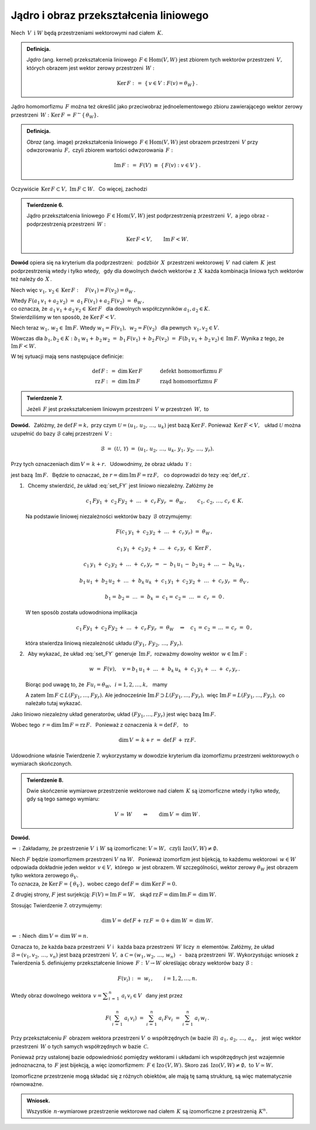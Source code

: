 
Jądro i obraz przekształcenia liniowego
---------------------------------------

Niech :math:`\,V\ \,\text{i}\ \ W\ ` będą przestrzeniami wektorowymi 
nad ciałem :math:`\,K.`

.. admonition:: Definicja. :math:`\\`
   
   *Jądro* (ang. kernel) przekształcenia liniowego 
   :math:`\,F\in\text{Hom}(V,W)\ ` jest zbiorem tych wektorów przestrzeni 
   :math:`\,V,\ ` których obrazem jest wektor zerowy przestrzeni :math:`\,W:`
   
   .. math::
      
      \text{Ker}\,F\ :\,=\ \{\,v\in V:\ F(v)=\theta_W\}\,.

Jądro homomorfizmu :math:`\,F\ ` można też określić jako przeciwobraz 
jednoelementowego zbioru zawierającego wektor zerowy przestrzeni 
:math:`\,W:\ \ \text{Ker}\,F\,=\,F^{\leftarrow}\{\,\theta_W\}.`

.. admonition:: Definicja. :math:`\\`
   
   *Obraz* (ang. image) przekształcenia liniowego 
   :math:`\,F\in\text{Hom}(V,W)\ ` jest obrazem przestrzeni 
   :math:`\,V\ ` przy odwzorowaniu :math:`\,F,\ ` 
   czyli zbiorem wartości odwzorowania :math:`\,F:`
   
   .. math::
      
      \text{Im}\,F\ :\,=\ F(V)\ \equiv\ \{\,F(v):\ v\in V\,\}\,.

Oczywiście :math:`\,\text{Ker}\,F\subset V,\ \text{Im}\,F\subset W.\ ` 
:math:`\,` Co więcej, zachodzi

.. admonition:: Twierdzenie 6. :math:`\\`
   
   Jądro przekształcenia liniowego :math:`\,F\in\text{Hom}(V,W)\ ` jest 
   podprzestrzenią przestrzeni :math:`\,V,\ ` 
   a jego obraz :math:`\ ` - :math:`\ ` podprzestrzenią przestrzeni :math:`\,W:`
   
   .. math::
      
      \text{Ker}\,F < V,\qquad\text{Im}\,F < W.

**Dowód** opiera się na kryterium dla podprzestrzeni: :math:`\,`
podzbiór :math:`\,X\,` przestrzeni wektorowej :math:`\,V\,` nad ciałem 
:math:`\,K\,` jest podprzestrzenią wtedy i tylko wtedy, :math:`\,` 
gdy dla dowolnych dwóch wektorów z :math:`\,X\,` każda kombinacja liniowa
tych wektorów też należy do :math:`\,X\,`.

Niech więc :math:`\ \ v_1,\,v_2\in\text{Ker}\,F:\quad F(v_1)=F(v_2)=\theta_W\,.`

Wtedy 
:math:`\ \ F(a_1\,v_1+a_2\,v_2)\ =\ a_1\,F(v_1)+a_2\,F(v_2)\ =\ \theta_W\,,\\`
co oznacza, że :math:`\ \,a_1\,v_1+a_2\,v_2\in\text{Ker}\,F\ \,` 
dla dowolnych współczynników :math:`\ a_1,a_2\in K.\ \\`
Stwierdziliśmy w ten sposób, że :math:`\ \text{Ker}\,F < V.`

Niech teraz :math:`\ \ w_1,\,w_2\in\text{Im}\,F.\ \ ` Wtedy 
:math:`\ \ w_1=F(v_1),\ \,w_2=F(v_2)\ \,` dla pewnych :math:`\ \,v_1,v_2\in V.`

Wówczas dla :math:`\ b_1,b_2\in K:\ \ b_1\,w_1+\,b_2\,w_2\ =\ 
b_1\,F(v_1)\,+\,b_2\,F(v_2)\ =\ F(b_1\,v_1+\,b_2\,v_2)\in\text{Im}\,F.\ ` 
Wynika z tego, że :math:`\ \ \text{Im}\,F < W.`

W tej sytuacji mają sens następujące definicje:

.. math::
   
   \begin{array}{rclcl}
   \text{def}\,F & :\,= & \dim\,\text{Ker}\,F & \qquad\quad & \text{defekt homomorfizmu}\ F \\
   \text{rz}\,F  & :\,= & \dim\,\text{Im}\,F  & \qquad\quad & \text{rząd homomorfizmu}\ F
   \end{array}

.. admonition:: Twierdzenie 7.

   Jeżeli :math:`\,F\ ` jest przekształceniem liniowym przestrzeni :math:`\,V\ ` 
   w przestrzeń :math:`\,W,\ ` to
   
   .. math::
      :label: def_rz
      
      \text{def}\,F\ +\ \text{rz}\,F\ =\ \dim\,V\,.

**Dowód.** :math:`\,`
Załóżmy, że :math:`\ \text{def}\,F=k,\ ` przy czym 
:math:`\ \mathcal{U}=(u_1,\,u_2,\,\dots,\,u_k)\ ` jest bazą 
:math:`\ \text{Ker}\,F.\ ` Ponieważ :math:`\,\text{Ker}\,F < V,\ \,` 
układ :math:`\ \mathcal{U}\ ` można uzupełnić do bazy :math:`\ \mathcal{B}\ ` 
całej przestrzeni :math:`\,V:`

.. math::
   
   \mathcal{B}\ =\ (\mathcal{U},\,\mathcal{Y})\ =\ 
   (u_1,\,u_2,\,\dots,\,u_k,\,y_1,\,y_2,\,\dots,\,y_r).

Przy tych oznaczeniach :math:`\ \dim\,V=\,k+r.\ \,`
Udowodnimy, że obraz układu :math:`\,\mathcal{Y}:`

.. math::
   :label: set_FY
   
   F(\mathcal{Y})\ :\,=\ (Fy_1,\,Fy_2,\,\dots,\,Fy_r)

jest bazą :math:`\,\text{Im}\,F.\ \,` 
Będzie to oznaczać, że :math:`\ r=\dim\,\text{Im}\,F=\text{rz}\,F,\ \,` 
co doprowadzi do tezy :eq:`def_rz`.

.. skąd wynika teza twierdzenia.

1. :math:`\,` Chcemy stwierdzić, że układ :eq:`set_FY` jest liniowo niezależny. Załóżmy że
   
   .. math::
      
      c_1\,Fy_1\,+\;c_2\,Fy_2\,+\;\ldots\;+\;c_r\,Fy_r\ =\ \theta_W\,,\qquad
      c_1,\,c_2,\,\ldots,\,c_r\,\in\,K.

   .. Korzystając z liniowości przekształcenia :math:`\ F,\ ` z definicji jądra 
      homomorfizmu i z liniowej niezależności wektorów bazy 
      :math:`\,\mathcal{B},\ ` otrzymujemy dalej:

   Na podstawie liniowej niezależności wektorów bazy :math:`\,\mathcal{B}\ ` 
   otrzymujemy:
       
   .. math::
      
      F\left(c_1\,y_1\,+\;c_2\,y_2\,+\;\ldots\;+\;c_r\,y_r\right)\ =
      \ \theta_W\,,

      c_1\,y_1\,+\;c_2\,y_2\,+\;\ldots\;+\;c_r\,y_r\ \in\ \text{Ker}\,F\,,
      
      c_1\,y_1\,+\;c_2\,y_2\,+\;\ldots\;+\;c_r\,y_r\ =\ 
      -\ b_1\,u_1\,-\;b_2\,u_2\,+\;\ldots\;-\ b_k\,u_k\,,

      b_1\,u_1\,+\;b_2\,u_2\,+\;\ldots\;+\;b_k\,u_k\ +\ 
      c_1\,y_1\,+\;c_2\,y_2\,+\;\ldots\;+\;c_r\,y_r\ =\ \theta_V\,,

      b_1=\,b_2=\;\ldots\;=\;b_k\,=\;c_1=\,c_2=\;\ldots\;=\;c_r\ =\ 0\,.

   W ten sposób została udowodniona implikacja
   
   .. math::

      c_1\,Fy_1\,+\;c_2\,Fy_2\,+\;\ldots\;+\;c_r\,Fy_r\ =\ \theta_W
      \quad\Rightarrow\quad
      c_1\,=\,c_2\,=\,\ldots\,=\,c_r\ =\ 0\,,

   która stwierdza liniową niezależność układu 
   :math:`\ (Fy_1,\,Fy_2,\,\dots,\,Fy_r)`.

2. :math:`\,` Aby wykazać, że układ :eq:`set_FY` generuje :math:`\,\text{Im}\,F,\ `
   rozważmy dowolny wektor :math:`\,w\in \text{Im}\,F:`

   .. math::
      
      w\ =\ F(v),\quad v=
      b_1\,u_1+\;\ldots\;+\;b_k\,u_k\;+\ c_1\,y_1+\;\ldots\;+\;c_r\,y_r\,.

   Biorąc pod uwagę to, że :math:`\ \,Fu_i=\theta_W,\ \,i=1,2,\dots,k,\ \,` mamy

   .. math::
      :nowrap:
      
      \begin{eqnarray*}
      w & = & F\,(b_1\,u_1+\;\ldots\;+\;b_k\,u_k\;+\ c_1\,y_1+\;\ldots\;+\;c_r\,y_r) \\
        & = & b_1\,Fu_1+\;\ldots\;+\;b_k\,Fu_k\;+\ c_1\,Fy_1+\;\ldots\;+\;c_r\,Fy_r  \\
        & = & c_1\,Fy_1+\;\ldots\;+\;c_r\,Fy_r\,\in\,L(Fy_1,\dots,Fy_r)\,.
      \end{eqnarray*}

   A zatem :math:`\ \text{Im}\,F\subset L(Fy_1,\dots,Fy_r).\ `
   Ale jednocześnie :math:`\ \text{Im}\,F\supset L(Fy_1,\dots,Fy_r),\ `
   więc :math:`\ \text{Im}\,F=L(Fy_1,\dots,Fy_r),\ ` co należało tutaj wykazać.
   
Jako liniowo niezależny układ generatorów, 
układ :math:`\ (Fy_1,\dots,Fy_r)\ ` jest więc bazą :math:`\ \text{Im}\,F.\ ` 

Wobec tego :math:`\ \,r=\dim\,\text{Im}\,F=\text{rz}\,F.\ \,` 
Ponieważ z oznaczenia :math:`\ \,k=\text{def}\,F,\ \,` to

.. math::
   
   \dim\,V\,=\,k+r\ =\ \text{def}\,F\,+\,\text{rz}\,F. 

.. oraz :math:`\ \,\dim\,V=\,k+r\,=\,\text{def}\,F\,+\,\text{rz}\,F.`

Udowodnione właśnie Twierdzenie 7. wykorzystamy w dowodzie kryterium 
dla izomorfizmu przestrzeni wektorowych o wymiarach skończonych.

.. admonition:: Twierdzenie 8. :math:`\\`
   
   Dwie skończenie wymiarowe przestrzenie wektorowe nad ciałem :math:`\,K\ `
   są izomorficzne wtedy i tylko wtedy, gdy są tego samego wymiaru:
   
   .. math::
      
      V\,\simeq\,W\qquad\Leftrightarrow\qquad\dim\,V\,=\,\dim\,W\,.

**Dowód.**

:math:`\Rightarrow\ :\ ` 
Zakładamy, że przestrzenie :math:`\ V\ \,\text{i}\ \ W\ ` są izomorficzne: 
:math:`\ V\simeq W,\ \,\text{czyli}\ \ \text{Izo}(V,W)\neq\emptyset.`

Niech :math:`\ F\ ` będzie izomorfizmem przestrzeni 
:math:`\ V\ ` na :math:`\ W.\ \,` Ponieważ izomorfizm jest bijekcją, to każdemu 
wektorowi :math:`\,w\in W\,` odpowiada dokładnie jeden wektor 
:math:`\,v\in V,\ ` którego :math:`\,w\ ` jest obrazem.
W szczególności, wektor zerowy :math:`\ \theta_W\ ` jest obrazem tylko wektora 
zerowego :math:`\ \theta_V.\\` To oznacza, że 
:math:`\ \text{Ker}\,F=\{\,\theta_V\},\ ` wobec czego 
:math:`\ \text{def}\,F=\,\dim\,\text{Ker}\,F=0.`

Z drugiej strony, :math:`\ F\ ` jest surjekcją: 
:math:`\ F(V)=\text{Im}\,F=W,\ \,` skąd 
:math:`\ \text{rz}\,F=\dim\,\text{Im}\,F=\,\dim\,W.\ `

Stosując Twierdzenie 7. otrzymujemy:

.. math::
   
   \dim\,V=\,\text{def}\,F+\,\text{rz}\,F\,=\,0+\dim\,W\,=\,\dim\,W.

:math:`\Leftarrow\ :\ ` Niech :math:`\ \,\dim\,V=\,\dim\,W=n.`

Oznacza to, że każda baza przestrzeni :math:`\,V\ `
i :math:`\,` każda baza przestrzeni :math:`\,W\ ` liczy :math:`\,n\ ` elementów.
Załóżmy, że układ :math:`\ \mathcal{B}=(v_1,v_2,\,\dots,\,v_n)\ ` jest bazą 
przestrzeni :math:`\,V,\ ` a :math:`\ \ \mathcal{C}=(w_1,w_2,\,\dots,\,w_n)\ ` 
:math:`\,` - :math:`\,` bazą przestrzeni :math:`\,W.\ ` Wykorzystując wniosek 
z Twierdzenia 5. definiujemy przekształcenie liniowe 
:math:`\,F:\,V\rightarrow W\ ` określając obrazy wektorów bazy 
:math:`\ \mathcal{B}:`

.. math::
   
   F(v_i)\ :\,=\ w_i\,,\qquad i=1,2,\dots,n.

Wtedy obraz dowolnego wektora 
:math:`\ \,v = \displaystyle\sum_{i\,=\,1}^n\ a_i\,v_i \in V\ \,` 
dany jest przez 

.. math::

   F\left(\,\sum_{i\,=\,1}^n\ a_i\,v_i\right)\ \ =\ \ 
   \sum_{i\,=\,1}^n\ a_i\,Fv_i\ \ =\ \ 
   \sum_{i\,=\,1}^n\ a_i\,w_i\,.

Przy przekształceniu :math:`F\,` obrazem wektora przestrzeni :math:`V\,`
o współrzędnych (w bazie :math:`\mathcal{B}`) 
:math:`\,a_1,\,a_2,\,\dots,\,a_n\,,\ \,` jest więc wektor przestrzeni 
:math:`\,W\ ` o tych samych współrzędnych w bazie :math:`\,\mathcal{C}.`

Ponieważ przy ustalonej bazie odpowiedniość pomiędzy wektorami i układami ich 
współrzędnych jest wzajemnie jednoznaczna, to :math:`\,F\ ` jest bijekcją, 
a więc izomorfizmem: :math:`\,F\in\text{Izo}\,(V,W).\ ` 
Skoro zaś :math:`\,\text{Izo}(V,W)\neq\emptyset,\ \ \text{to}\ \ V\simeq W.`

Izomorficzne przestrzenie mogą składać się z różnych obiektów, ale mają tę samą 
strukturę, są więc matematycznie równoważne.

.. admonition:: Wniosek.

   Wszystkie :math:`\,n`-wymiarowe przestrzenie wektorowe nad ciałem 
   :math:`\,K\ ` są izomorficzne z przestrzenią :math:`\,K^n.`



